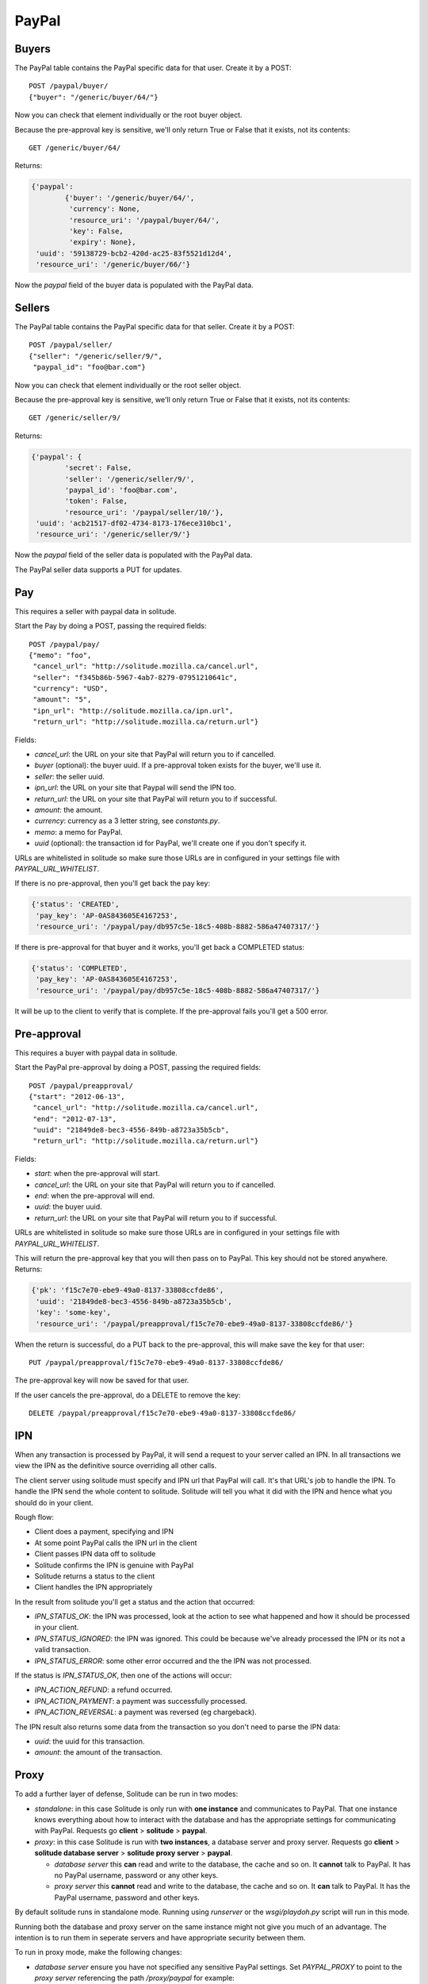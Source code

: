 .. _paypal_buyers:

PayPal
######

Buyers
======

The PayPal table contains the PayPal specific data for that user. Create it by
a POST::

    POST /paypal/buyer/
    {"buyer": "/generic/buyer/64/"}

Now you can check that element individually or the root buyer object.

Because the pre-approval key is sensitive, we'll only return True or False that
it exists, not its contents::

    GET /generic/buyer/64/

Returns:

.. code-block:: javascript

    {'paypal':
            {'buyer': '/generic/buyer/64/',
             'currency': None,
             'resource_uri': '/paypal/buyer/64/',
             'key': False,
             'expiry': None},
     'uuid': '59138729-bcb2-420d-ac25-83f5521d12d4',
     'resource_uri': '/generic/buyer/66/'}

Now the `paypal` field of the buyer data is populated with the PayPal data.

Sellers
=======

The PayPal table contains the PayPal specific data for that seller. Create it by
a POST::

    POST /paypal/seller/
    {"seller": "/generic/seller/9/",
     "paypal_id": "foo@bar.com"}

Now you can check that element individually or the root seller object.

Because the pre-approval key is sensitive, we'll only return True or False that
it exists, not its contents::

    GET /generic/seller/9/

Returns:

.. code-block:: javascript

    {'paypal': {
            'secret': False,
            'seller': '/generic/seller/9/',
            'paypal_id': 'foo@bar.com',
            'token': False,
            'resource_uri': '/paypal/seller/10/'},
     'uuid': 'acb21517-df02-4734-8173-176ece310bc1',
     'resource_uri': '/generic/seller/9/'}

Now the `paypal` field of the seller data is populated with the PayPal data.

The PayPal seller data supports a PUT for updates.

Pay
===

This requires a seller with paypal data in solitude.

Start the Pay by doing a POST, passing the required fields::

        POST /paypal/pay/
        {"memo": "foo",
         "cancel_url": "http://solitude.mozilla.ca/cancel.url",
         "seller": "f345b86b-5967-4ab7-8279-07951210641c",
         "currency": "USD",
         "amount": "5",
         "ipn_url": "http://solitude.mozilla.ca/ipn.url",
         "return_url": "http://solitude.mozilla.ca/return.url"}

Fields:

* `cancel_url`: the URL on your site that PayPal will return you to if
  cancelled.
* `buyer` (optional): the buyer uuid. If a pre-approval token exists for the
  buyer, we'll use it.
* `seller`: the seller uuid.
* `ipn_url`: the URL on your site that Paypal will send the IPN too.
* `return_url`: the URL on your site that PayPal will return you to if
  successful.
* `amount`: the amount.
* `currency`: currency as a 3 letter string, see `constants.py`.
* `memo`: a memo for PayPal.
* `uuid` (optional): the transaction id for PayPal, we'll create one if you
  don't specify it.

URLs are whitelisted in solitude so make sure those URLs are in configured in
your settings file with `PAYPAL_URL_WHITELIST`.

If there is no pre-approval, then you'll get back the pay key:

.. code-block:: javascript

    {'status': 'CREATED',
     'pay_key': 'AP-0AS843605E4167253',
     'resource_uri': '/paypal/pay/db957c5e-18c5-408b-8882-586a47407317/'}

If there is pre-approval for that buyer and it works, you'll get back
a COMPLETED status:

.. code-block:: javascript

    {'status': 'COMPLETED',
     'pay_key': 'AP-0AS843605E4167253',
     'resource_uri': '/paypal/pay/db957c5e-18c5-408b-8882-586a47407317/'}

It will be up to the client to verify that is complete. If the pre-approval
fails you'll get a 500 error.

Pre-approval
============

This requires a buyer with paypal data in solitude.

Start the PayPal pre-approval by doing a POST, passing the required fields::

    POST /paypal/preapproval/
    {"start": "2012-06-13",
     "cancel_url": "http://solitude.mozilla.ca/cancel.url",
     "end": "2012-07-13",
     "uuid": "21849de8-bec3-4556-849b-a8723a35b5cb",
     "return_url": "http://solitude.mozilla.ca/return.url"}

Fields:

* `start`: when the pre-approval will start.
* `cancel_url`: the URL on your site that PayPal will return you to if
  cancelled.
* `end`: when the pre-approval will end.
* `uuid`: the buyer uuid.
* `return_url`: the URL on your site that PayPal will return you to if
  successful.

URLs are whitelisted in solitude so make sure those URLs are in configured in
your settings file with `PAYPAL_URL_WHITELIST`.

This will return the pre-approval key that you will then pass on to PayPal.
This key should not be stored anywhere. Returns:

.. code-block:: javascript

    {'pk': 'f15c7e70-ebe9-49a0-8137-33808ccfde86',
     'uuid': '21849de8-bec3-4556-849b-a8723a35b5cb',
     'key': 'some-key',
     'resource_uri': '/paypal/preapproval/f15c7e70-ebe9-49a0-8137-33808ccfde86/'}

When the return is successful, do a PUT back to the pre-approval, this will
make save the key for that user::

    PUT /paypal/preapproval/f15c7e70-ebe9-49a0-8137-33808ccfde86/

The pre-approval key will now be saved for that user.

If the user cancels the pre-approval, do a DELETE to remove the key::

    DELETE /paypal/preapproval/f15c7e70-ebe9-49a0-8137-33808ccfde86/

IPN
===

When any transaction is processed by PayPal, it will send a request to your
server called an IPN. In all transactions we view the IPN as the definitive
source overriding all other calls.

The client server using solitude must specify and IPN url that PayPal will
call. It's that URL's job to handle the IPN. To handle the IPN send the whole
content to solitude. Solitude will tell you what it did with the IPN and hence
what you should do in your client.

Rough flow:

* Client does a payment, specifying and IPN
* At some point PayPal calls the IPN url in the client
* Client passes IPN data off to solitude
* Solitude confirms the IPN is genuine with PayPal
* Solitude returns a status to the client
* Client handles the IPN appropriately

In the result from solitude you'll get a status and the action that occurred:

* `IPN_STATUS_OK`: the IPN was processed, look at the action to see what happened
  and how it should be processed in your client.
* `IPN_STATUS_IGNORED`: the IPN was ignored. This could be because we've already
  processed the IPN or its not a valid transaction.
* `IPN_STATUS_ERROR`: some other error occurred and the the IPN was not
  processed.

If the status is `IPN_STATUS_OK`, then one of the actions will occur:

* `IPN_ACTION_REFUND`: a refund occurred.
* `IPN_ACTION_PAYMENT`: a payment was successfully processed.
* `IPN_ACTION_REVERSAL`: a payment was reversed (eg chargeback).

The IPN result also returns some data from the transaction so you don't need to
parse the IPN data:

* `uuid`: the uuid for this transaction.
* `amount`: the amount of the transaction.

Proxy
=====

To add a further layer of defense, Solitude can be run in two modes:

* *standalone*: in this case Solitude is only run with **one instance** and
  communicates to PayPal. That one instance knows everything about how to
  interact with the database and has the appropriate settings for communicating
  with PayPal. Requests go **client** > **solitude**
  > **paypal**.

* *proxy*: in this case Solitude is run with **two instances**, a database
  server and proxy server. Requests go **client** > **solitude database server**
  > **solitude proxy server** > **paypal**.

  * *database server* this **can** read and write to the database, the cache and
    so on. It **cannot** talk to PayPal. It has no PayPal username, password or
    any other keys.

  * *proxy server* this **cannot** read and write to the database, the cache
    and so on. It **can** talk to PayPal. It has the PayPal username, password
    and other keys.

By default solitude runs in standalone mode. Running using `runserver` or the
`wsgi/playdoh.py` script will run in this mode.

Running both the database and proxy server on the same instance might not give
you much of an advantage. The intention is to run them in seperate servers and
have appropriate security between them.

To run in proxy mode, make the following changes:

* *database server* ensure you have not specified any sensitive PayPal
  settings. Set `PAYPAL_PROXY` to point to the *proxy server* referencing the
  path `/proxy/paypal` for example::

    PAYPAL_PROXY = 'https://addons.mozilla.local/proxy/paypal'

* *proxy server* ensure you have not specified any database or cache settings,
  but have specified the PayPal settings, such as username, password, sandbox
  and so on.

To run the proxy server, run with the environment variable::

    SOLITUDE_PROXY='enabled'

To run as a wsgi file, just use `wsgi/proxy.py` and it will set this variable
for you.

Mock
====

There's a mock for PayPal that allows zamboni and solitude to interact. Records
are created, updated and deleted in solitude as the process happens. It does
without ever actually calling PayPal. This means that payments will work
automatically as if the user had pre-approved payments (even if they haven't).

Flipping between the mock and using PayPal will generate issues. For example,
the mock will create a fake pre-approval token. If you then use PayPal, that
token will just generate errors.

To use the mock set::

    PAYPAL_MOCK = True
